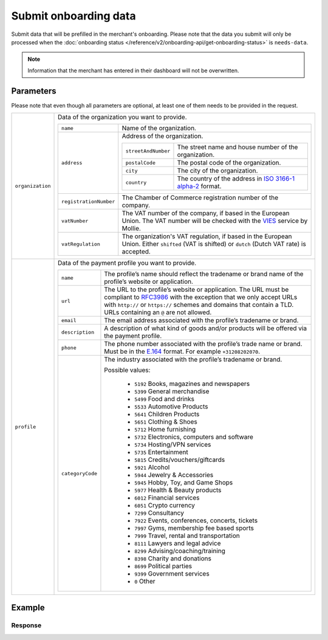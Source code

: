 Submit onboarding data
======================
.. api-name:: Onboarding API
   :version: 2

.. endpoint::
   :method: POST
   :url: https://api.mollie.com/v2/onboarding/me

.. authentication::
   :api_keys: false
   :organization_access_tokens: true
   :oauth: true

Submit data that will be prefilled in the merchant's onboarding. Please note that the data you submit will only be
processed when the :doc:`onboarding status </reference/v2/onboarding-api/get-onboarding-status>` is ``needs-data``.

.. note:: Information that the merchant has entered in their dashboard will not be overwritten.

Parameters
----------
Please note that even though all parameters are optional, at least one of them needs to be provided in the request.

.. list-table::
   :widths: auto

   * - ``organization``

       .. type:: object
          :required: false

     - Data of the organization you want to provide.

       .. list-table::
          :widths: auto

          * - ``name``

              .. type:: string
                 :required: false

            - Name of the organization.

          * - ``address``

              .. type:: address object
                 :required: false

            - Address of the organization.

              .. list-table::
                 :widths: auto

                 * - ``streetAndNumber``

                     .. type:: string
                        :required: false

                   - The street name and house number of the organization.

                 * - ``postalCode``

                     .. type:: string
                        :required: false

                   - The postal code of the organization.

                 * - ``city``

                     .. type:: string
                        :required: false

                   - The city of the organization.

                 * - ``country``

                     .. type:: string
                        :required: false

                   - The country of the address in `ISO 3166-1 alpha-2 <https://en.wikipedia.org/wiki/ISO_3166-1_alpha-2>`_ format.

          * - ``registrationNumber``

              .. type:: string
                 :required: false

            - The Chamber of Commerce registration number of the company.

          * - ``vatNumber``

              .. type:: string
                 :required: false

            - The VAT number of the company, if based in the European Union. The VAT number will be checked with the
              `VIES <http://ec.europa.eu/taxation_customs/vies/>`_ service by Mollie.

          * - ``vatRegulation``

              .. type:: string
                 :required: false

            - The organization's VAT regulation, if based in the European Union. Either ``shifted`` (VAT is shifted) or ``dutch`` (Dutch VAT rate) is accepted.

   * - ``profile``

       .. type:: object
          :required: false

     - Data of the payment profile you want to provide.

       .. list-table::
          :widths: auto

          * - ``name``

              .. type:: string
                 :required: false

            - The profile’s name should reflect the tradename or brand name of the profile’s website or application.

          * - ``url``

              .. type:: string
                 :required: false

            - The URL to the profile’s website or application. The URL must be compliant to
              `RFC3986 <https://tools.ietf.org/html/rfc3986>`_ with the exception that we only accept URLs with
              ``http://`` or ``https://`` schemes and domains that contain a TLD. URLs containing an ``@`` are not
              allowed.

          * - ``email``

              .. type:: string
                 :required: false

            - The email address associated with the profile’s tradename or brand.

          * - ``description``

              .. type:: string
                 :required: false

            - A description of what kind of goods and/or products will be offered via the payment profile.

          * - ``phone``

              .. type:: string
                 :required: false

            - The phone number associated with the profile’s trade name or brand. Must be in the `E.164 <https://en.wikipedia.org/wiki/E.164>`_ format. For example ``+31208202070``.

          * - ``categoryCode``

              .. type:: integer
                 :required: false

            - The industry associated with the profile’s tradename or brand.

              Possible values:

               * ``5192`` Books, magazines and newspapers
               * ``5399`` General merchandise
               * ``5499`` Food and drinks
               * ``5533`` Automotive Products
               * ``5641`` Children Products
               * ``5651`` Clothing & Shoes
               * ``5712`` Home furnishing
               * ``5732`` Electronics, computers and software
               * ``5734`` Hosting/VPN services
               * ``5735`` Entertainment
               * ``5815`` Credits/vouchers/giftcards
               * ``5921`` Alcohol
               * ``5944`` Jewelry & Accessories
               * ``5945`` Hobby, Toy, and Game Shops
               * ``5977`` Health & Beauty products
               * ``6012`` Financial services
               * ``6051`` Crypto currency
               * ``7299`` Consultancy
               * ``7922`` Events, conferences, concerts, tickets
               * ``7997`` Gyms, membership fee based sports
               * ``7999`` Travel, rental and transportation
               * ``8111`` Lawyers and legal advice
               * ``8299`` Advising/coaching/training
               * ``8398`` Charity and donations
               * ``8699`` Political parties
               * ``9399`` Government services
               * ``0`` Other

Example
-------
.. code-block-selector::
   .. code-block:: bash
      :linenos:

      curl -X POST https://api.mollie.com/v2/onboarding/me \
           -H "Content-Type: application/json" \
           -H "Authorization: Bearer access_dHar4XY7LxsDOtmnkVtjNVWXLSlXsM" \
           -d '{
                   "organization": {
                      "name": "Mollie B.V.",
                      "address": {
                         "streetAndNumber": "Keizersgracht 313",
                         "postalCode": "1018 EE",
                         "city": "Amsterdam",
                         "country": "NL"
                      },
                      "registrationNumber": "30204462",
                      "vatNumber": "NL815839091B01"
                   },
                   "profile": {
                      "name": "Mollie",
                      "url": "https://www.mollie.com",
                      "email": "info@mollie.com",
                      "phone": "+31208202070",
                      "categoryCode": 6012
                   }
               }'

   .. code-block:: php
      :linenos:

      <?php
      $mollie = new \Mollie\Api\MollieApiClient();
      $mollie->setAccessToken("access_dHar4XY7LxsDOtmnkVtjNVWXLSlXsM");

      $mollie->onboarding->submit([
          "organization" => [
              "name" => "Mollie B.V.",
              "address" => [
                 "streetAndNumber" => "Keizersgracht 313",
                 "postalCode" => "1018 EE",
                 "city" => "Amsterdam",
                 "country" => "NL",
              ],
              "registrationNumber" => "30204462",
              "vatNumber" => "NL815839091B01",
          ],
          "profile" => [
              "name" => "Mollie",
              "url" => "https://www.mollie.com",
              "email" => "info@mollie.com",
              "phone" => "+31208202070",
              "categoryCode" => 6012,
          ],
      ]);

   .. code-block:: ruby
      :linenos:

      Mollie::Client.configure do |config|
        config.api_key = 'test_dHar4XY7LxsDOtmnkVtjNVWXLSlXsM'
      end

      Mollie::Onboarding.submit(
        organization: {
          name: "Mollie B.V.",
          address: {
             streetAndNumber: "Keizersgracht 313",
             postalCode: "1016 EE",
             city: "Amsterdam",
             country: "NL"
          },
          registrationNumber: "30204462",
          vatNumber: "NL815839091B01"
        },
        profile: {
          name: "Mollie",
          url: "https://www.mollie.com",
          email: "info@mollie.com",
          phone: "+31208202070",
          categoryCode: 6012
        }
      )

Response
^^^^^^^^
.. code-block:: none
   :linenos:

   HTTP/1.1 204 No Content

